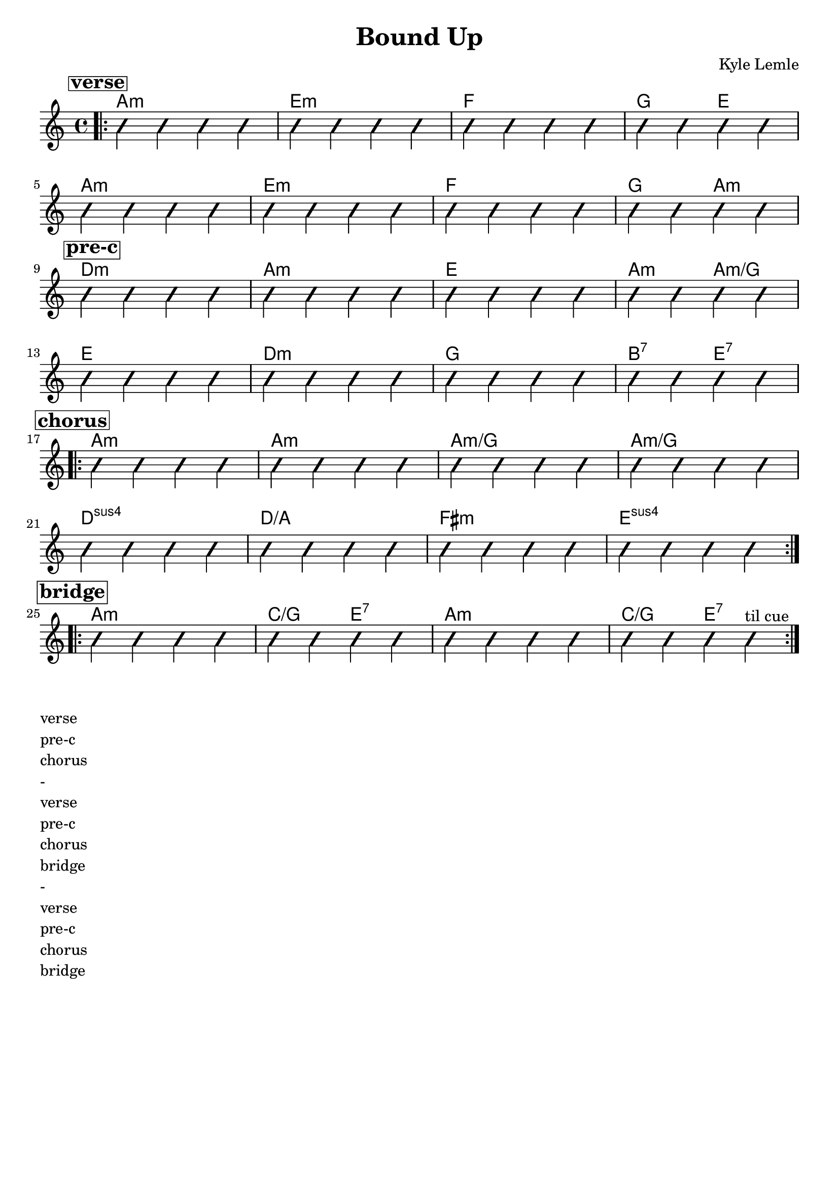 \version "2.18.2"
\language "english"

\header {
  title = "Bound Up"
  composer = "Kyle Lemle"
  tagline = ""
}

\paper { 
   indent = 0\cm} 


<<
  \new ChordNames {
    \transpose a a
    \chordmode {
      \bar ".|:"
      % verse
      \mark \markup {\bold {\box verse} }
        a1:m e:m f g2 e \break
        a1:m e:m f g2 a:m \break
      % pre-c
      \mark \markup {\bold {\box pre-c} }
      d1:m a:m e a2:m a:m/g \break
      e1 d:m g b2:7 e:7 \break
      % chorus
      \mark \markup {\bold {\box chorus} }
      \repeat volta 2 {
        a1:m a:m a:m/g a:m/g \break
        d:sus d/a fs:m e:sus \break
      }
      % bridge
      \mark \markup {\bold {\box bridge} }
      \repeat volta 2 {
        a1:m c2/g e:7 a1:m c2/g e:7
      }
    }
  }
 
   \new Voice \with {
    \consists "Pitch_squash_engraver"
  } {
    \relative c {
      \improvisationOn
      c4 c c c c c c c c c c c c c c c
      c c c c c c c c c c c c c c c c
      c c c c c c c c c c c c c c c c
      c c c c c c c c c c c c c c c c
      c c c c c c c c c c c c c c c c
      c c c c c c c c c c c c c c c c
      c c c c c c c c c c c c c c c c^\markup "til cue"
    }
  }
>>

% form
\markup { 
  \override #'(baseline-skip . 3) 
  \override #'(line-width . 5) 
  \justify { 
    verse
    pre-c
    chorus
    -   
    verse
    pre-c
    chorus
    bridge
    -
    verse
    pre-c
    chorus
    bridge
  }
} 